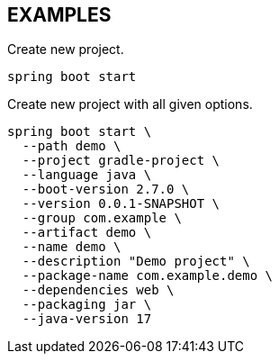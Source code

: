 == EXAMPLES

Create new project.

====
[source, bash]
----
spring boot start
----
====

Create new project with all given options.

====
[source, bash]
----
spring boot start \
  --path demo \
  --project gradle-project \
  --language java \
  --boot-version 2.7.0 \
  --version 0.0.1-SNAPSHOT \
  --group com.example \
  --artifact demo \
  --name demo \
  --description "Demo project" \
  --package-name com.example.demo \
  --dependencies web \
  --packaging jar \
  --java-version 17
----
====
